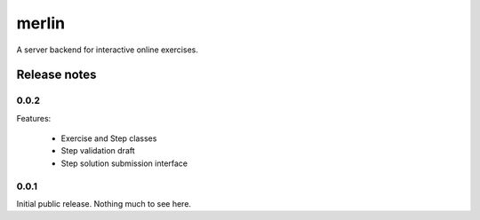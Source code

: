 ========
 merlin
========

A server backend for interactive online exercises.

Release notes
=============

0.0.2
-----

Features:

 - Exercise and Step classes
 - Step validation draft
 - Step solution submission interface

0.0.1
-----

Initial public release. Nothing much to see here.
